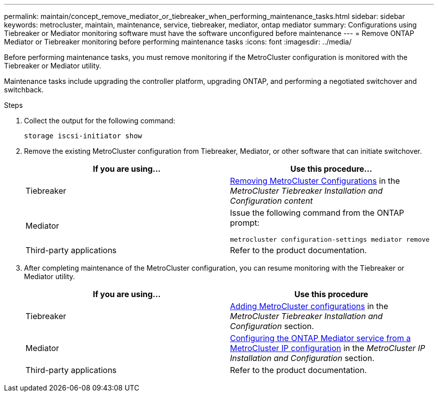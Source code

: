 ---
permalink: maintain/concept_remove_mediator_or_tiebreaker_when_performing_maintenance_tasks.html
sidebar: sidebar
keywords: metrocluster, maintain, maintenance, service, tiebreaker, mediator, ontap mediator
summary: Configurations using Tiebreaker or Mediator monitoring software must have the software unconfigured before maintenance
---
= Remove ONTAP Mediator or Tiebreaker monitoring before performing maintenance tasks
:icons: font
:imagesdir: ../media/

[.lead]
Before performing maintenance tasks, you must remove monitoring if the MetroCluster configuration is monitored with the Tiebreaker or Mediator utility.

Maintenance tasks include upgrading the controller platform, upgrading ONTAP, and performing a negotiated switchover and switchback.


.Steps

. Collect the output for the following command:
+
`storage iscsi-initiator show`

. Remove the existing MetroCluster configuration from Tiebreaker, Mediator, or other software that can initiate switchover.
+

|===

h| If you are using... h| Use this procedure...

a|
Tiebreaker
a|
link:../tiebreaker/concept_configuring_the_tiebreaker_software.html#commands-for-modifying-metrocluster-tiebreaker-configurations[Removing MetroCluster Configurations] in the _MetroCluster Tiebreaker Installation and Configuration content_
a|
Mediator
a|
Issue the following command from the ONTAP prompt:

`metrocluster configuration-settings mediator remove`
a|
Third-party applications
a|
Refer to the product documentation.
|===
+
. After completing maintenance of the MetroCluster configuration, you can resume monitoring with the Tiebreaker or Mediator utility.

+

|===
h| If you are using... h| Use this procedure

a|
Tiebreaker
a|
link:../tiebreaker/concept_configuring_the_tiebreaker_software.html#adding-metrocluster-configurations[Adding MetroCluster configurations] in the _MetroCluster Tiebreaker Installation and Configuration_ section.
a|
Mediator
a|
link:../install-ip/task_configuring_the_ontap_mediator_service_from_a_metrocluster_ip_configuration.html[Configuring the ONTAP Mediator service from a MetroCluster IP configuration] in the _MetroCluster IP Installation and Configuration_ section.
a|
Third-party applications
a|
Refer to the product documentation.
|===

//BURT 1452930 24/02/2022
